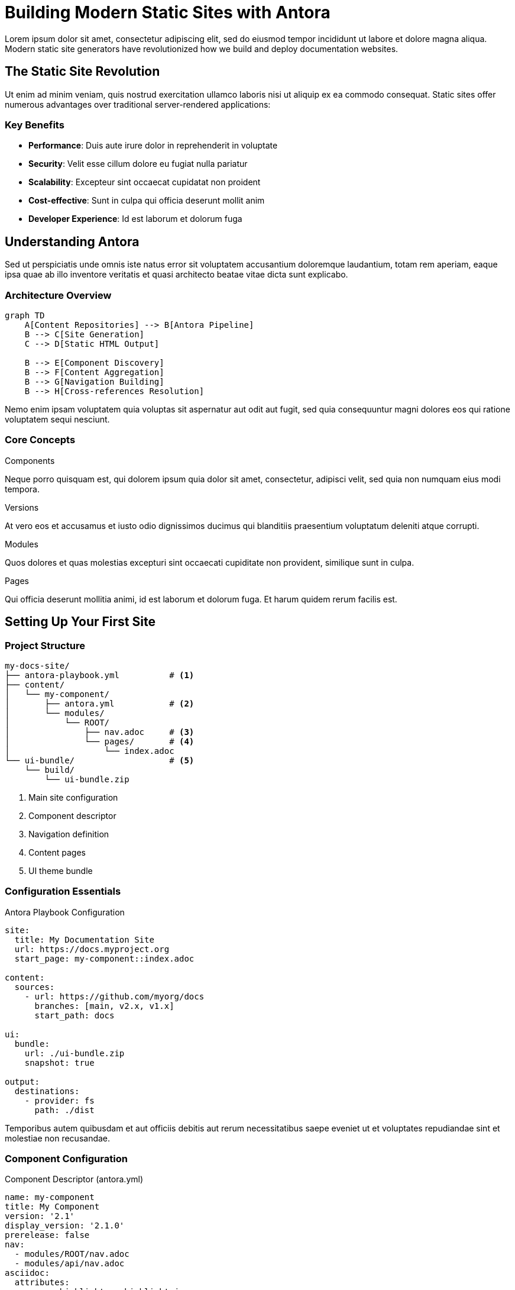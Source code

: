 = Building Modern Static Sites with Antora
:page-description: Learn how to create scalable, maintainable documentation sites using Antora and modern static site generation
:page-author: Sam Builder
:page-date: 2024-12-05
:page-tags: antora, static-sites, jamstack, documentation

Lorem ipsum dolor sit amet, consectetur adipiscing elit, sed do eiusmod tempor incididunt ut labore et dolore magna aliqua. Modern static site generators have revolutionized how we build and deploy documentation websites.

== The Static Site Revolution

Ut enim ad minim veniam, quis nostrud exercitation ullamco laboris nisi ut aliquip ex ea commodo consequat. Static sites offer numerous advantages over traditional server-rendered applications:

=== Key Benefits

* **Performance**: Duis aute irure dolor in reprehenderit in voluptate
* **Security**: Velit esse cillum dolore eu fugiat nulla pariatur
* **Scalability**: Excepteur sint occaecat cupidatat non proident
* **Cost-effective**: Sunt in culpa qui officia deserunt mollit anim
* **Developer Experience**: Id est laborum et dolorum fuga

== Understanding Antora

Sed ut perspiciatis unde omnis iste natus error sit voluptatem accusantium doloremque laudantium, totam rem aperiam, eaque ipsa quae ab illo inventore veritatis et quasi architecto beatae vitae dicta sunt explicabo.

=== Architecture Overview

[mermaid]
----
graph TD
    A[Content Repositories] --> B[Antora Pipeline]
    B --> C[Site Generation]
    C --> D[Static HTML Output]
    
    B --> E[Component Discovery]
    B --> F[Content Aggregation]
    B --> G[Navigation Building]
    B --> H[Cross-references Resolution]
----

Nemo enim ipsam voluptatem quia voluptas sit aspernatur aut odit aut fugit, sed quia consequuntur magni dolores eos qui ratione voluptatem sequi nesciunt.

=== Core Concepts

[.concept-grid]
--
.Components
Neque porro quisquam est, qui dolorem ipsum quia dolor sit amet, consectetur, adipisci velit, sed quia non numquam eius modi tempora.

.Versions
At vero eos et accusamus et iusto odio dignissimos ducimus qui blanditiis praesentium voluptatum deleniti atque corrupti.

.Modules  
Quos dolores et quas molestias excepturi sint occaecati cupiditate non provident, similique sunt in culpa.

.Pages
Qui officia deserunt mollitia animi, id est laborum et dolorum fuga. Et harum quidem rerum facilis est.
--

== Setting Up Your First Site

=== Project Structure

[,text]
----
my-docs-site/
├── antora-playbook.yml          # <1>
├── content/
│   └── my-component/
│       ├── antora.yml           # <2>
│       └── modules/
│           └── ROOT/
│               ├── nav.adoc     # <3>
│               └── pages/       # <4>
│                   └── index.adoc
└── ui-bundle/                   # <5>
    └── build/
        └── ui-bundle.zip
----
<1> Main site configuration
<2> Component descriptor
<3> Navigation definition
<4> Content pages
<5> UI theme bundle

=== Configuration Essentials

.Antora Playbook Configuration
[,yaml]
----
site:
  title: My Documentation Site
  url: https://docs.myproject.org
  start_page: my-component::index.adoc

content:
  sources:
    - url: https://github.com/myorg/docs
      branches: [main, v2.x, v1.x]
      start_path: docs

ui:
  bundle:
    url: ./ui-bundle.zip
    snapshot: true

output:
  destinations:
    - provider: fs
      path: ./dist
----

Temporibus autem quibusdam et aut officiis debitis aut rerum necessitatibus saepe eveniet ut et voluptates repudiandae sint et molestiae non recusandae.

=== Component Configuration

.Component Descriptor (antora.yml)
[,yaml]
----
name: my-component
title: My Component
version: '2.1'
display_version: '2.1.0'
prerelease: false
nav:
  - modules/ROOT/nav.adoc
  - modules/api/nav.adoc
asciidoc:
  attributes:
    source-highlighter: highlight.js
    listing-caption: Example
----

== Advanced Features

=== Multi-Repository Documentation

Itaque earum rerum hic tenetur a sapiente delectus, ut aut reiciendis voluptatibus maiores alias consequatur aut perferendis doloribus asperiores repellat.

[,yaml]
----
content:
  sources:
    # Main documentation
    - url: https://github.com/myorg/main-docs
      branches: [main, 'v*']
    
    # API documentation  
    - url: https://github.com/myorg/api-docs
      branches: [main]
      start_path: docs
    
    # Community guides
    - url: https://github.com/myorg/community
      branches: [main]
      start_path: guides
----

=== Cross-References and Navigation

Nam libero tempore, cum soluta nobis est eligendi optio cumque nihil impedit quo minus id quod maxime placeat facere possimus.

[,asciidoc]
----
// Reference pages across components
xref:api-component:ROOT:getting-started.adoc[API Getting Started]

// Reference specific versions
xref:2.0@my-component::configuration.adoc[v2.0 Configuration]

// Reference external resources
link:https://asciidoctor.org[Asciidoctor Homepage^]
----

=== Custom Extensions

Omnis voluptas assumenda est, omnis dolor repellendus. Temporibus autem quibusdam et aut officiis debitis aut rerum necessitatibus saepe eveniet.

[,javascript]
----
// Custom Antora extension
module.exports.register = function register (registry, context) {
  registry.docinfoProcessor(function () {
    this.process((doc, output) => {
      if (doc.getAttribute('page-analytics')) {
        return '<script>/* Analytics code */</script>'
      }
    })
  })
}
----

== Deployment Strategies

=== Static Hosting Platforms

.Hosting Comparison
|===
|Platform |Build Time |CDN |Custom Domain |Analytics

|Netlify
|Fast
|Global
|✓
|Built-in

|Vercel  
|Very Fast
|Global
|✓
|Built-in

|GitHub Pages
|Medium
|GitHub CDN
|✓
|Third-party

|AWS S3 + CloudFront
|Custom
|Global
|✓
|CloudWatch
|===

=== CI/CD Pipeline

[,yaml]
----
# GitHub Actions deployment
name: Build and Deploy
on:
  push:
    branches: [main]
  schedule:
    - cron: '0 2 * * *'  # Daily rebuild

jobs:
  build:
    runs-on: ubuntu-latest
    steps:
      - uses: actions/checkout@v3
      
      - name: Setup Node.js
        uses: actions/setup-node@v3
        with:
          node-version: '18'
          
      - name: Install Antora
        run: npm install -g @antora/cli @antora/site-generator
        
      - name: Generate site
        run: antora generate antora-playbook.yml --fetch
        
      - name: Deploy to S3
        run: aws s3 sync dist/ s3://${{ secrets.S3_BUCKET }} --delete
        env:
          AWS_ACCESS_KEY_ID: ${{ secrets.AWS_ACCESS_KEY_ID }}
          AWS_SECRET_ACCESS_KEY: ${{ secrets.AWS_SECRET_ACCESS_KEY }}
----

== Performance Optimization

=== Build Performance

Ut aut reiciendis voluptatibus maiores alias consequatur aut perferendis doloribus asperiores repellat. Optimize your build times with these strategies:

[.optimization-grid]
--
.Incremental Builds
Cache unchanged content between builds to reduce processing time significantly.

.Parallel Processing
Leverage multiple CPU cores for faster content processing and asset optimization.

.Content Splitting
Organize large documentation sets into focused components for targeted builds.

.Asset Optimization
Compress images and optimize CSS/JS bundles for faster load times.
--

=== Runtime Performance

[,javascript]
----
// Progressive enhancement example
document.addEventListener('DOMContentLoaded', () => {
  // Lazy load images
  const images = document.querySelectorAll('img[data-src]');
  const imageObserver = new IntersectionObserver((entries) => {
    entries.forEach(entry => {
      if (entry.isIntersecting) {
        const img = entry.target;
        img.src = img.dataset.src;
        img.removeAttribute('data-src');
        imageObserver.unobserve(img);
      }
    });
  });
  
  images.forEach(img => imageObserver.observe(img));
});
----

== Future-Proofing Your Site

=== Content Architecture

Sed ut perspiciatis unde omnis iste natus error sit voluptatem accusantium doloremque laudantium. Design your content architecture for long-term maintainability:

* **Modular structure**: Keep related content together
* **Version management**: Plan for multiple product versions
* **Reusable content**: Use partials and shared content blocks
* **Consistent taxonomy**: Establish clear categorization systems

=== Technology Evolution

Nemo enim ipsam voluptatem quia voluptas sit aspernatur aut odit aut fugit. Stay prepared for technology changes:

[WARNING]
====
Regular updates to dependencies and build tools are essential for security and performance. Plan quarterly reviews of your toolchain.
====

== Conclusion

Excepteur sint occaecat cupidatat non proident, sunt in culpa qui officia deserunt mollit anim id est laborum. Static sites with Antora provide a powerful, scalable foundation for modern documentation.

By leveraging modern build pipelines, thoughtful architecture, and performance optimization, you can create documentation sites that serve your users effectively while remaining maintainable for your team.

---

_Published on December 5, 2024 by Sam Builder_

== Related Articles

* xref:getting-started-asciidoc.adoc[Getting Started with AsciiDoc]
* xref:advanced-formatting.adoc[Advanced Document Formatting Techniques]
* xref:documentation-best-practices.adoc[Documentation Best Practices for Teams]
